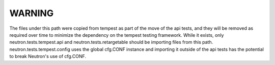 WARNING
=======

The files under this path were copied from tempest as part of the move
of the api tests, and they will be removed as required over time to
minimize the dependency on the tempest testing framework.
While it exists, only neutron.tests.tempest.api and neutron.tests.retargetable
should be importing files from this path.  neutron.tests.tempest.config uses
the global cfg.CONF instance and importing it outside of the api tests
has the potential to break Neutron's use of cfg.CONF.
